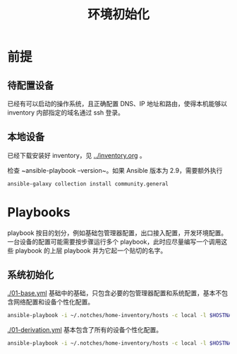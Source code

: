 #+TITLE: 环境初始化

* 前提

** 待配置设备

已经有可以启动的操作系统，且正确配置 DNS、IP 地址和路由，使得本机能够以 inventory 内部指定的域名通过 ssh 登录。

** 本地设备

已经下载安装好 inventory，见 [[../inventory.org]] 。

检查 ~ansible-playbook --version~。如果 Ansible 版本为 2.9，需要额外执行
#+begin_src bash
ansible-galaxy collection install community.general
#+end_src


* Playbooks

playbook 按目的划分，例如基础包管理器配置，出口接入配置，开发环境配置。
一台设备的配置可能需要按步骤运行多个 playbook，此时应尽量编写一个调用这些 playbook 的上层 playbook 并为它起一个贴切的名字。

** 系统初始化

[[./01-base.yml]] 基础中的基础，只包含必要的包管理器配置和系统配置，基本不包含网络配置和设备个性化配置。

#+begin_src bash
ansible-playbook -i ~/.notches/home-inventory/hosts -c local -l $HOSTNAME -K 01-base.yml
#+end_src

[[./01-derivation.yml]] 基本包含了所有的设备个性化配置。

#+begin_src bash
ansible-playbook -i ~/.notches/home-inventory/hosts -c local -l $HOSTNAME -K 01-derivation.yml
#+end_src
